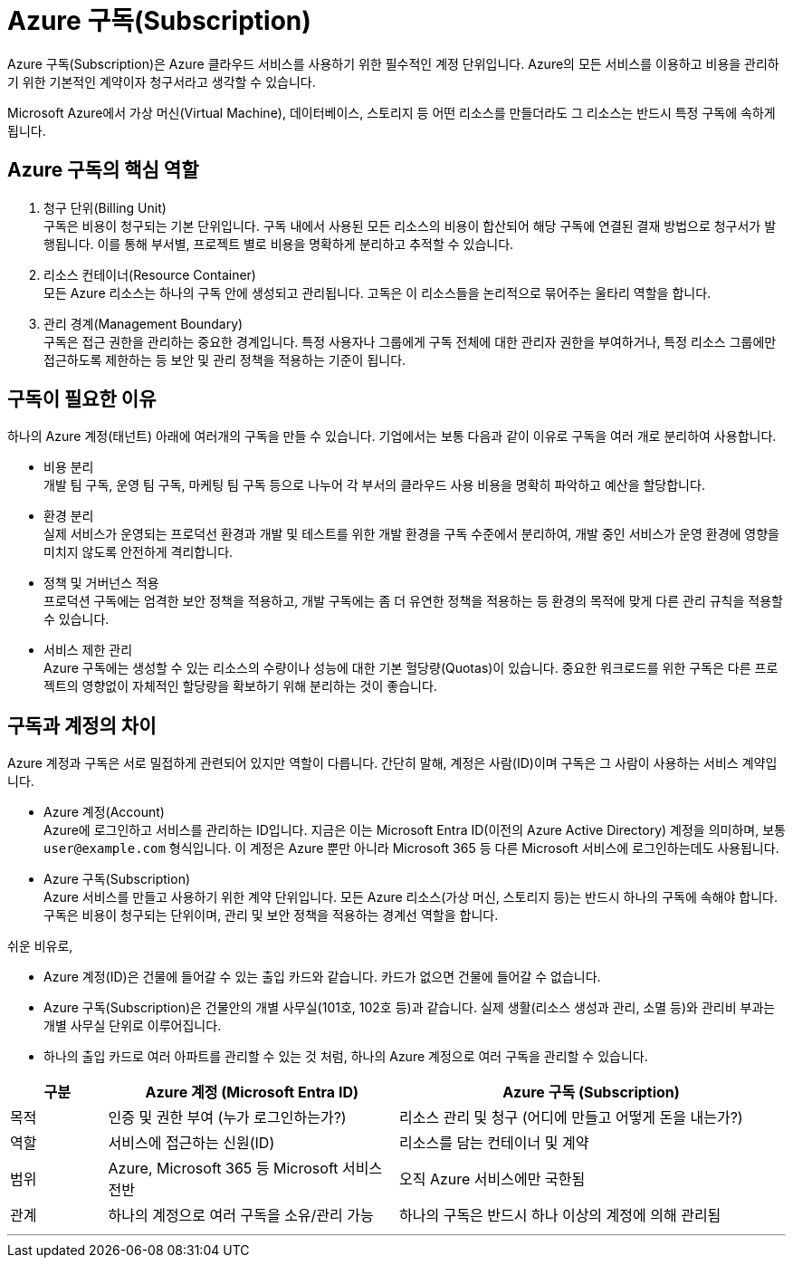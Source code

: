 = Azure 구독(Subscription)

Azure 구독(Subscription)은 Azure 클라우드 서비스를 사용하기 위한 필수적인 계정 단위입니다. Azure의 모든 서비스를 이용하고 비용을 관리하기 위한 기본적인 계약이자 청구서라고 생각할 수 있습니다.

Microsoft Azure에서 가상 머신(Virtual Machine), 데이터베이스, 스토리지 등 어떤 리소스를 만들더라도 그 리소스는 반드시 특정 구독에 속하게 됩니다.

== Azure 구독의 핵심 역할

1. 청구 단위(Billing Unit) +
구독은 비용이 청구되는 기본 단위입니다. 구독 내에서 사용된 모든 리소스의 비용이 합산되어 해당 구독에 연결된 결재 방법으로 청구서가 발행됩니다. 이를 통해 부서별, 프로젝트 별로 비용을 명확하게 분리하고 추적할 수 있습니다.
2. 리소스 컨테이너(Resource Container) +
모든 Azure 리소스는 하나의 구독 안에 생성되고 관리됩니다. 고독은 이 리소스들을 논리적으로 묶어주는 울타리 역할을 합니다.
3. 관리 경계(Management Boundary) +
구독은 접근 권한을 관리하는 중요한 경계입니다. 특정 사용자나 그룹에게 구독 전체에 대한 관리자 권한을 부여하거나, 특정 리소스 그룹에만 접근하도록 제한하는 등 보안 및 관리 정책을 적용하는 기준이 됩니다.

== 구독이 필요한 이유

하나의 Azure 계정(태넌트) 아래에 여러개의 구독을 만들 수 있습니다. 기업에서는 보통 다음과 같이 이유로 구독을 여러 개로 분리하여 사용합니다.

* 비용 분리 +
개발 팀 구독, 운영 팀 구독, 마케팅 팀 구독 등으로 나누어 각 부서의 클라우드 사용 비용을 명확히 파악하고 예산을 할당합니다.
* 환경 분리 +
실제 서비스가 운영되는 프로덕선 환경과 개발 및 테스트를 위한 개발 환경을 구독 수준에서 분리하여, 개발 중인 서비스가 운영 환경에 영향을 미치지 않도록 안전하게 격리합니다.
* 정책 및 거버넌스 적용 +
프로덕션 구독에는 엄격한 보안 정책을 적용하고, 개발 구독에는 좀 더 유연한 정책을 적용하는 등 환경의 목적에 맞게 다른 관리 규칙을 적용할 수 있습니다.
* 서비스 제한 관리 +
Azure 구독에는 생성할 수 있는 리소스의 수량이나 성능에 대한 기본 헐당량(Quotas)이 있습니다. 중요한 워크로드를 위한 구독은 다른 프로젝트의 영향없이 자체적인 할당량을 확보하기 위해 분리하는 것이 좋습니다.

== 구독과 계정의 차이

Azure 계정과 구독은 서로 밀접하게 관련되어 있지만 역할이 다릅니다. 간단히 말해, 계정은 사람(ID)이며 구독은 그 사람이 사용하는 서비스 계약입니다.

* Azure 계정(Account) +
Azure에 로그인하고 서비스를 관리하는 ID입니다. 지금은 이는 Microsoft Entra ID(이전의 Azure Active Directory) 계정을 의미하며, 보통 `user@example.com` 형식입니다. 이 계정은 Azure 뿐만 아니라 Microsoft 365 등 다른 Microsoft 서비스에 로그인하는데도 사용됩니다.
* Azure 구독(Subscription) +
Azure 서비스를 만들고 사용하기 위한 계약 단위입니다. 모든 Azure 리소스(가상 머신, 스토리지 등)는 반드시 하나의 구독에 속해야 합니다. 구독은 비용이 청구되는 단위이며, 관리 및 보안 정책을 적용하는 경계선 역할을 합니다.

쉬운 비유로, 

* Azure 계정(ID)은 건물에 들어갈 수 있는 출입 카드와 같습니다. 카드가 없으면 건물에 들어갈 수 없습니다. 
* Azure 구독(Subscription)은 건물안의 개별 사무실(101호, 102호 등)과 같습니다. 실제 생활(리소스 생성과 관리, 소멸 등)와 관리비 부과는 개별 사무실 단위로 이루어집니다.
* 하나의 출입 카드로 여러 아파트를 관리할 수 있는 것 처럼, 하나의 Azure 계정으로 여러 구독을 관리할 수 있습니다.

[cols="1,3,4", options="header"]
|===
|구분|Azure 계정 (Microsoft Entra ID)|Azure 구독 (Subscription)
|목적|인증 및 권한 부여 (누가 로그인하는가?)|리소스 관리 및 청구 (어디에 만들고 어떻게 돈을 내는가?)
|역할|서비스에 접근하는 신원(ID)|리소스를 담는 컨테이너 및 계약
|범위|Azure, Microsoft 365 등 Microsoft 서비스 전반|오직 Azure 서비스에만 국한됨
|관계|하나의 계정으로 여러 구독을 소유/관리 가능|하나의 구독은 반드시 하나 이상의 계정에 의해 관리됨
|===

---

